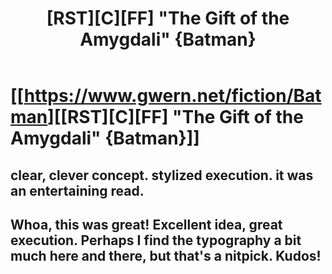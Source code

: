 #+TITLE: [RST][C][FF] "The Gift of the Amygdali" {Batman}

* [[https://www.gwern.net/fiction/Batman][[RST][C][FF] "The Gift of the Amygdali" {Batman}]]
:PROPERTIES:
:Author: gwern
:Score: 33
:DateUnix: 1553266420.0
:DateShort: 2019-Mar-22
:END:

** clear, clever concept. stylized execution. it was an entertaining read.
:PROPERTIES:
:Author: wren42
:Score: 7
:DateUnix: 1553281784.0
:DateShort: 2019-Mar-22
:END:


** Whoa, this was great! Excellent idea, great execution. Perhaps I find the typography a bit much here and there, but that's a nitpick. Kudos!
:PROPERTIES:
:Author: SimoneNonvelodico
:Score: 1
:DateUnix: 1553427283.0
:DateShort: 2019-Mar-24
:END:
